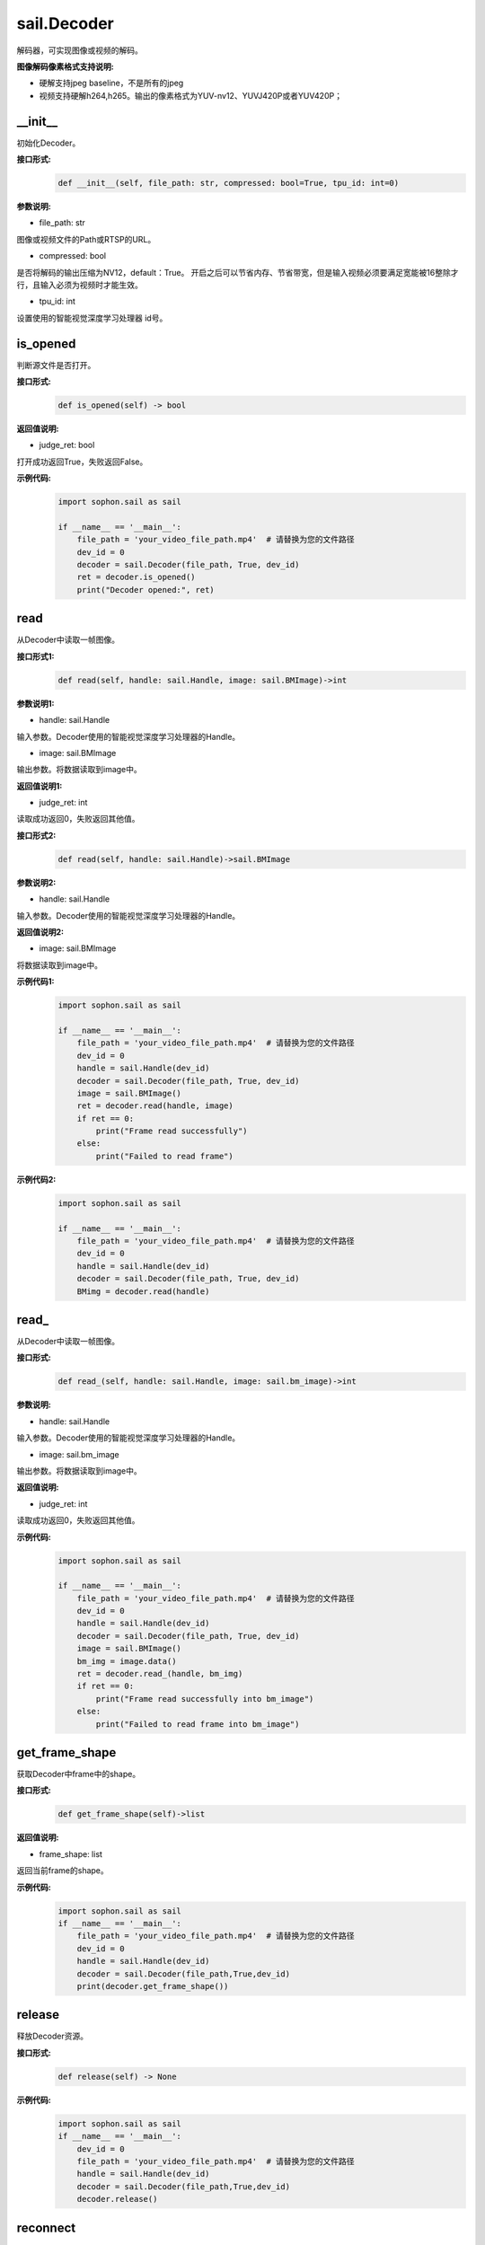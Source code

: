 sail.Decoder
____________

解码器，可实现图像或视频的解码。

**图像解码像素格式支持说明:**

* 硬解支持jpeg baseline，不是所有的jpeg
* 视频支持硬解h264,h265。输出的像素格式为YUV-nv12、YUVJ420P或者YUV420P；

\_\_init\_\_
>>>>>>>>>>>>>>>>>>>>>>>>>>>>>

初始化Decoder。

**接口形式:**
    .. code-block:: python

        def __init__(self, file_path: str, compressed: bool=True, tpu_id: int=0)

**参数说明:**

* file_path: str

图像或视频文件的Path或RTSP的URL。

* compressed: bool

是否将解码的输出压缩为NV12，default：True。
开启之后可以节省内存、节省带宽，但是输入视频必须要满足宽能被16整除才行，且输入必须为视频时才能生效。

* tpu_id: int

设置使用的智能视觉深度学习处理器 id号。

is_opened
>>>>>>>>>>>>>>>>>>>>>>>>>>>>>

判断源文件是否打开。

**接口形式:**
    .. code-block:: python

        def is_opened(self) -> bool

**返回值说明:**

* judge_ret: bool

打开成功返回True，失败返回False。

**示例代码:**
    .. code-block:: python

        import sophon.sail as sail

        if __name__ == '__main__':
            file_path = 'your_video_file_path.mp4'  # 请替换为您的文件路径
            dev_id = 0
            decoder = sail.Decoder(file_path, True, dev_id)
            ret = decoder.is_opened()
            print("Decoder opened:", ret)


read
>>>>>>>>>>>>>>>>>>>>>>>>>>>>>

从Decoder中读取一帧图像。

**接口形式1:**
    .. code-block:: python

        def read(self, handle: sail.Handle, image: sail.BMImage)->int
        
**参数说明1:**

* handle: sail.Handle

输入参数。Decoder使用的智能视觉深度学习处理器的Handle。

* image: sail.BMImage

输出参数。将数据读取到image中。

**返回值说明1:**

* judge_ret: int

读取成功返回0，失败返回其他值。


**接口形式2:**
    .. code-block:: python

        def read(self, handle: sail.Handle)->sail.BMImage

**参数说明2:**

* handle: sail.Handle

输入参数。Decoder使用的智能视觉深度学习处理器的Handle。

**返回值说明2:**

* image: sail.BMImage

将数据读取到image中。

**示例代码1:**
    .. code-block:: python

        import sophon.sail as sail

        if __name__ == '__main__':
            file_path = 'your_video_file_path.mp4'  # 请替换为您的文件路径
            dev_id = 0
            handle = sail.Handle(dev_id)
            decoder = sail.Decoder(file_path, True, dev_id)
            image = sail.BMImage()
            ret = decoder.read(handle, image)
            if ret == 0:
                print("Frame read successfully")
            else:
                print("Failed to read frame")

**示例代码2:**
    .. code-block:: python

        import sophon.sail as sail

        if __name__ == '__main__':
            file_path = 'your_video_file_path.mp4'  # 请替换为您的文件路径
            dev_id = 0
            handle = sail.Handle(dev_id)
            decoder = sail.Decoder(file_path, True, dev_id)
            BMimg = decoder.read(handle)

read\_
>>>>>>>>>>>>>>>>>>>>>>>>>>>>>

从Decoder中读取一帧图像。

**接口形式:**
    .. code-block:: python

        def read_(self, handle: sail.Handle, image: sail.bm_image)->int

**参数说明:**

* handle: sail.Handle

输入参数。Decoder使用的智能视觉深度学习处理器的Handle。

* image: sail.bm_image

输出参数。将数据读取到image中。

**返回值说明:**

* judge_ret: int

读取成功返回0，失败返回其他值。

**示例代码:**
    .. code-block:: python

        import sophon.sail as sail

        if __name__ == '__main__':
            file_path = 'your_video_file_path.mp4'  # 请替换为您的文件路径
            dev_id = 0
            handle = sail.Handle(dev_id)
            decoder = sail.Decoder(file_path, True, dev_id)
            image = sail.BMImage()
            bm_img = image.data()
            ret = decoder.read_(handle, bm_img)  
            if ret == 0:
                print("Frame read successfully into bm_image")
            else:
                print("Failed to read frame into bm_image")


get_frame_shape
>>>>>>>>>>>>>>>>>>>>>>>>>>>>>

获取Decoder中frame中的shape。

**接口形式:**
    .. code-block:: python

        def get_frame_shape(self)->list

**返回值说明:**

* frame_shape: list

返回当前frame的shape。

**示例代码:**
    .. code-block:: python

        import sophon.sail as sail
        if __name__ == '__main__':
            file_path = 'your_video_file_path.mp4'  # 请替换为您的文件路径
            dev_id = 0
            handle = sail.Handle(dev_id)
            decoder = sail.Decoder(file_path,True,dev_id)
            print(decoder.get_frame_shape())

release
>>>>>>>>>>>>>>>>>>>>>>>>>>>>>

释放Decoder资源。

**接口形式:**
    .. code-block:: python
    
        def release(self) -> None

**示例代码:**
    .. code-block:: python

        import sophon.sail as sail
        if __name__ == '__main__':
            dev_id = 0
            file_path = 'your_video_file_path.mp4'  # 请替换为您的文件路径
            handle = sail.Handle(dev_id)
            decoder = sail.Decoder(file_path,True,dev_id)
            decoder.release()


reconnect
>>>>>>>>>>>>>>>>>>>>>>>>>>>>>

Decoder再次连接。

**接口形式:**
    .. code-block:: python

        def reconnect(self) -> None
        
**示例代码:**
    .. code-block:: python

        import sophon.sail as sail
        if __name__ == '__main__':
            dev_id = 0
            file_path = "your_video_file_path.mp4"
            decoder = sail.Decoder(file_path, True, dev_id)
            # 重新连接解码器
            decoder.reconnect()


enable_dump
>>>>>>>>>>>>>>>>>>>>>>>>>>>>>

开启解码器的dump输入视频功能（不经编码），并缓存最多1000帧未解码的视频。

**接口形式:**
    .. code-block:: python
    
        def enable_dump(dump_max_seconds: int):

**参数说明:**

* dump_max_seconds: int

输入参数。dump视频的最大时长，也是内部AVpacket缓存队列的最大长度。

**示例代码:**
    .. code-block:: python

        import sophon.sail as sail
        if __name__ == '__main__':
            dev_id = 0
            file_path = "your_video_file_path.mp4"
            decoder = sail.Decoder(file_path, True, dev_id)
            dump_max_seconds = 100
            decoder.enable_dump(dump_max_seconds)

disable_dump
>>>>>>>>>>>>>>>>>>>>>>>>>>>>>

关闭解码器的dump输入视频功能，并清空开启此功能时缓存的视频帧

**接口形式:**
    .. code-block:: python
    
        def disable_dump():
            """ Disable  input video dump without encode.
            """
**示例代码:**
    .. code-block:: python

        import sophon.sail as sail
        if __name__ == '__main__':
            dev_id = 0
            file_path = "your_video_file_path.mp4"
            decoder = sail.Decoder(file_path, True, dev_id)
            decoder.enable_dump(100)
            decoder.disable_dump()

dump
>>>>>>>>>>>>>>>>>>>>>>>>>>>>>

在调用此函数的时刻，dump下前后数秒的输入视频。由于未经编码，必须dump下前后数秒内所有帧所依赖的关键帧。因而接口的dump实现以gop为单位，实际dump下的视频时长将高于输入参数时长。误差取决于输入视频的gop_size，gop越大，误差越大。

**接口形式:**
    .. code-block:: python
    
        def dump(dump_pre_seconds: int, dump_post_seconds: int, file_path: str)->int

* dump_pre_seconds: int

输入参数。保存调用此接口时刻之前的数秒视频。

* dump_post_seconds: int

输入参数。保存调用此接口时刻之后的数秒视频。

* file_path: str

输入参数。视频路径。

**返回值说明:**

* judge_ret: int

成功返回0,失败返回其他值。

**示例代码:**
    .. code-block:: python

        import sophon.sail as sail
        if __name__ == '__main__':
            dev_id = 0
            input_file_path = "your_rtsp_url"
            handle = sail.Handle(dev_id)
            decoder = sail.Decoder(input_file_path, True, dev_id)
            decoder.enable_dump(30)
            dump_pre_seconds = 10
            dump_post_seconds = 10
            output_file_path = "output_video_path.mp4"

            # start decode
            t_decode = time.time()
            while(True):
                if time.time() - t_decode > dump_pre_seconds:
                        break
                _ = decoder.read(handle)

            # start dump
            ret = decoder.dump(dump_pre_seconds, dump_post_seconds, output_file_path)
            if ret == 0:
                print("Decoder dump start!")
            else:
                print("Decoder dump fail!")
                exit(-1)

            # continue decode
            t_dump = time.time()
            while(True):
                if time.time() - t_dump > dump_post_seconds:
                    print("Decoder dump finish!")
                    break
                _ = decoder.read(handle)

            time.sleep(1)
            print("exit")


get_pts_dts
>>>>>>>>>>>>>>>>>>>>>>>>>>>>>

获取pts和dts

**接口形式:**
    .. code-block:: python

        def get_pts_dts() -> list
    
**返回值说明:**

* result: list

输出结果。输出具体的pts和dts值。


**示例代码:**
    .. code-block:: python

        import sophon.sail as sail
        if __name__ == '__main__':
            input_file_path = 'your_rtsp_url'  
            dev_id = 0
            handle = sail.Handle(dev_id)
            decoder = sail.Decoder(input_file_path, True, dev_id)
            image = sail.BMImage()
            ret = decoder.read(handle, image)
            if ret == 0:
                print("Frame read successfully into bm_image")
                pts,dts=decoder.get_pts_dts()
                print("pts:",pts)
                print("dts:",dts)
            else:
                print("Failed to read frame into bm_image")
            